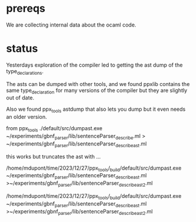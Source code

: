 * prereqs
We are collecting internal data about the ocaml code.
* status

Yesterdays exploration of the compiler led to getting the ast dump of
the type_declarations.

The asts can be dumped with other tools, and we found ppxlib contains
the same type_declaration for many versions of the compiler but they
are slightly out of date.

Also we found ppx_tools astdump that also lets you dump but it even
needs an older version.



from ppx_tools
./default/src/dumpast.exe
~/experiments/gbnf_parser/lib/sentenceParser_describe.ml >
~/experiments/gbnf_parser/lib/sentenceParser_describe_ast.ml

this works but truncates the ast with ...

/home/mdupont/time/2023/12/27/ppx_tools/_build/default/src/dumpast.exe
~/experiments/gbnf_parser/lib/sentenceParser_describe_ast.ml
>~/experiments/gbnf_parser/lib/sentenceParser_describe_ast2.ml

/home/mdupont/time/2023/12/27/ppx_tools/_build/default/src/dumpast.exe ~/experiments/gbnf_parser/lib/sentenceParser_describe_ast.ml >~/experiments/gbnf_parser/lib/sentenceParser_describe_ast2.ml
